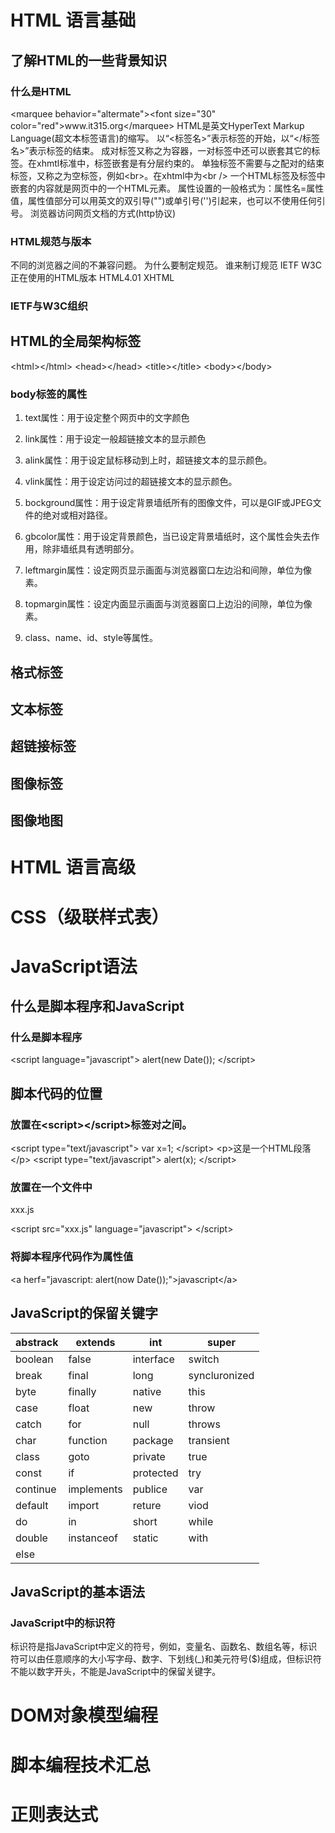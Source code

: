 #+STARTUP: overview
#+STARTUP: hidestars
* HTML 语言基础
** 了解HTML的一些背景知识
*** 什么是HTML
<marquee behavior="altermate"><font size="30" color="red">www.it315.org</marquee>
HTML是英文HyperText Markup Language(超文本标签语言)的缩写。
以“<标签名>”表示标签的开始，以“</标签名>”表示标签的结束。
成对标签又称之为容器，一对标签中还可以嵌套其它的标签。在xhmtl标准中，标签嵌套是有分层约束的。
单独标签不需要与之配对的结束标签，又称之为空标签，例如<br>。在xhtml中为<br />
一个HTML标签及标签中嵌套的内容就是网页中的一个HTML元素。
属性设置的一般格式为：属性名=属性值，属性值部分可以用英文的双引导("")或单引号('')引起来，也可以不使用任何引号。
浏览器访问网页文档的方式(http协议)
*** HTML规范与版本
不同的浏览器之间的不兼容问题。
为什么要制定规范。
谁来制订规范
    IETF
    W3C
正在使用的HTML版本
    HTML4.01
    XHTML
*** IETF与W3C组织
** HTML的全局架构标签
<html></html>
<head></head>
<title></title>
<body></body>
*** body标签的属性
**** text属性：用于设定整个网页中的文字颜色
**** link属性：用于设定一般超链接文本的显示颜色
**** alink属性：用于设定鼠标移动到上时，超链接文本的显示颜色。
**** vlink属性：用于设定访问过的超链接文本的显示颜色。
**** bockground属性：用于设定背景墙纸所有的图像文件，可以是GIF或JPEG文件的绝对或相对路径。
**** gbcolor属性：用于设定背景颜色，当已设定背景墙纸时，这个属性会失去作用，除非墙纸具有透明部分。
**** leftmargin属性：设定网页显示画面与浏览器窗口左边沿和间隙，单位为像素。
**** topmargin属性：设定内面显示画面与浏览器窗口上边沿的间隙，单位为像素。
**** class、name、id、style等属性。
** 格式标签
** 文本标签
** 超链接标签
** 图像标签
** 图像地图
* HTML 语言高级
* CSS（级联样式表）
* JavaScript语法
** 什么是脚本程序和JavaScript
*** 什么是脚本程序
<script language="javascript">
   alert(new Date());
</script>
** 脚本代码的位置
*** 放置在<script></script>标签对之间。 
<script type="text/javascript">
  var x=1;
</script>
<p>这是一个HTML段落</p>
<script type="text/javascript">
  alert(x);
</script>
*** 放置在一个文件中
xxx.js

<script src="xxx.js" language="javascript">
</script>
*** 将脚本程序代码作为属性值
<a herf="javascript: alert(now Date());">javascript</a>
** JavaScript的保留关键字
| abstrack | extends    | int       | super         |
|----------+------------+-----------+---------------|
| boolean  | false      | interface | switch        |
| break    | final      | long      | syncluronized |
| byte     | finally    | native    | this          |
| case     | float      | new       | throw         |
| catch    | for        | null      | throws        |
| char     | function   | package   | transient     |
| class    | goto       | private   | true          |
| const    | if         | protected | try           |
| continue | implements | publice   | var           |
| default  | import     | reture    | viod          |
| do       | in         | short     | while         |
| double   | instanceof | static    | with          |
| else     |            |           |               |

** JavaScript的基本语法
*** JavaScript中的标识符
标识符是指JavaScript中定义的符号，例如，变量名、函数名、数组名等，标识符可以由任意顺序的大小写字母、数字、下划线(_)和美元符号($)组成，但标识符不能以数字开头，不能是JavaScript中的保留关键字。
*** 
* DOM对象模型编程
* 脚本编程技术汇总
* 正则表达式
